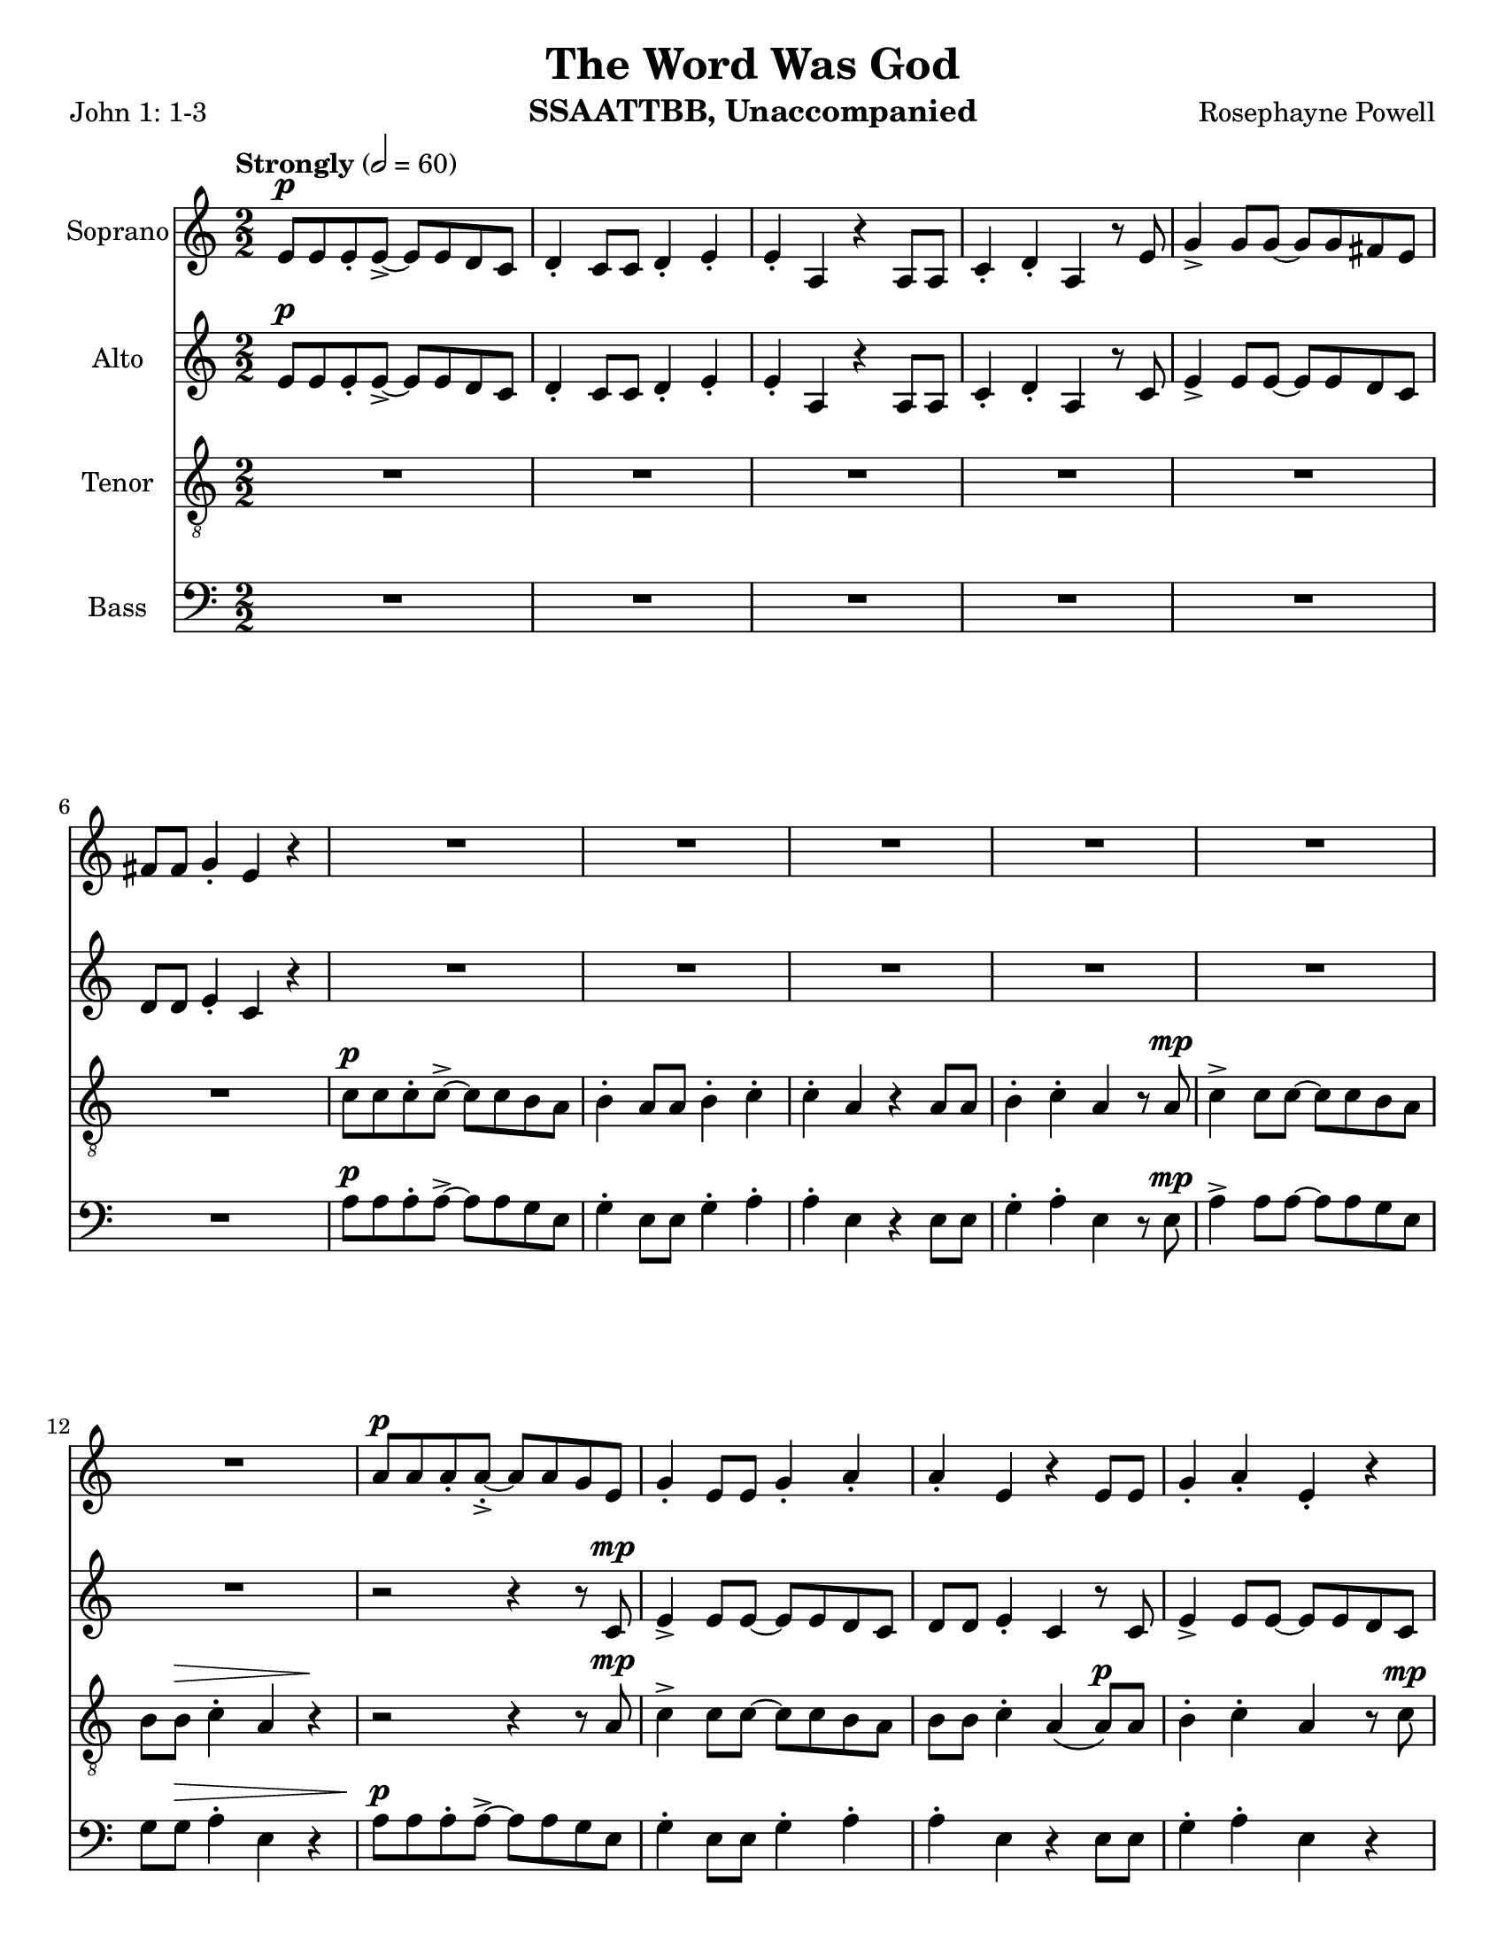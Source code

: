 \version "2.19.16"
\language "english"

\header {
  title = "The Word Was God"
  instrument = "SSAATTBB, Unaccompanied"
  composer = "Rosephayne Powell"
  poet = "John 1: 1-3"
}

\paper {
  #(set-paper-size "letter")
}

global = {
  \key c \major
  \time 2/2
  \numericTimeSignature
  \tempo "Strongly" 2=60
}

sopranoVoice = \relative c'' {
  \global
  \dynamicUp
 e,8\p e e-. e->~ e e d c d4-. c8 c d4-. e-.
  e4-. a, r4 a8 a c4-. d-. a r8 e' g4-> g8 g~ g g fs e
  fs8 fs g4-. e r4 R1*5 |
  %12
  R1 a8\p a a-. a~-.-> a a g e g4-. e8 e g4-. a-.
  %15
  a4-. e r4 e8 e g4-. a-. e-. r4 a8\mp a a-. a~-.-> a a g e |
  g4-. e8 8 g4-. a-. a-. e r4 e8 e
  %20
  g4-. a-. e r a8-.\mf a a-. a->~ a a g e
  %22
  g4-. e8 e g4-. a-. a-. e r e8 e
  %24
  g4-. a-. e r a8\f a a-. a~-.-> a a g e |
  g4-. e8 e g4-. a-. a-. e r4 e8 e |
  %28
  g4-.\< a-. e\ff-- \breathe r4 a4.\p^"dolce, legato, not slower" g8~ g e4 f8~ \< |
  << f1 { s4 s4\! s4\> s4\!} >> f4. g8~ g f4 e8~\< << e2. { s4 s4\! s4\>  } >> r4\! |
  %33
  a4. g8~ g e4 f8~\< <<f1 { s4 s4\! s4\> s4\! }>> f4. g8~ g f4 e8~\< |
  << e2. { s4 s4\! s4\> } >> r4\! a4.\mf g8~ g e4 f8~\< <<f1 { s2 s4\> s4\! } >>
  %39
  f4. g8~ g  f4 e8~\< |
  << e2. { s4 s4\! s4\> } >> r4\! a4.\mf g8~ g e4 f8~\< <<f1 { s2 s4\> s4\! } >> |
  f4. g8~ g f4 e8~ << e1 { s4 s4\> s4 s4\mp } >> \breathe
  %45
  R1*20
  %65
  a8\p a a-. a~-.-> a a g e g4-. e8 e g4-. a-.
  %67
  a4-. e r4 e8 e g4-. a-. e-.r4
  %69
  << { c'8 c c-. c->~ c c b a b4-. a8 a b4-. c-.
       c4-. a r a8 a b4-. c-. a r4
       r4 a8-> a b4-. c-. c-. a r2 r4 a8 a b4-> r4
       r4 a8^"legato" a b4\< c r2 e2\sfp\<~ e1\ff}
     {a,8 a a-. a->~a a g e g4-. e8 e g4-. a-.
      a4-. e s4 e8 e g4-. a-. e-. s4
      s1*2 s4 e8-> e g4-> s4
      s1 s2 b2\sfp~ b1\ff }
  >>
}

verseSopranoVoice = \lyricmode {
  % Lyrics follow here.

}

altoVoice = \relative c' {
  \global
  \dynamicUp
  % Music follows here.
  e8\p e e-. e->~ e e d c d4-. c8 c d4-. e-.
 e4-. a, r4 a8 a c4-. d-. a r8 c e4-> e8 e~ e e d c |
 d8 d e4-. c r4 R1*6
 %13
 r2 r4 r8 c\mp e4-> e8 e~ e e d c |
 %15
 d8 d e4-. c r8 c e4-> e8 e~ e e d c d d e4-. c r8 c |
 %18
 e4-> e8 e~ e e d c d d e4-. c r8 c |
 %20
 e4-> e8 e~ e e d c d d e4-. c r8 c\mf |
 %22
 e4-> e8 e~ e e d c d d e4-. c r8 c |
 %24
 e4-> e8 e~ e e d c d d e4-. c r8 c\f |
 e4-> e8 e~ e e d c d d e4-. \phrasingSlurDashed c\( c8\) c |
 %28
 d4-.\< e-. c--\ff \breathe r4 e4.\p d8~ d c4 d8~
 << d1 { s4\< s4 s4\> s4\! } >> d4. e8~ e d4 c8~ c2. r4 |
 %33
 e4. d8~ d c4 d8~ d1 d4. e8~ e d4 c8~
 c2. r4 |
 %37
 << {
   e4.\mf d8~ d c4 d8~ d1 d4. e8~ e d4 c8~ c2. r4
   e4. d8~ d c4 d8~ d1 d4. e8~ e d4 c8~  (c2 b )
    }
    {c4. b8~ b a4 b8~ b1 b4. c8~ c b4 a8~ a2. r4
     c4. b8~ b a4 b8~ b1 b4. c8~ c b4 s8 s2 s2
    }
 >>
 R1*11
 %56
e8\mf e e-. e->~ e e d c d4-. c8 c d4-. e-. e-. c r4 c8 c |
d4-. e-. c r |
%60

<<
  %alto I
  { g'8 g g-. g~ g g fs e fs4 e8 e fs4-. g-. g-.  e r4 e8 e |
    fs4-. g-. e r4 g8 g g-. g->~ g g fs e |
    fs4-. e8 e fs4-. g-. g-. e r4 e8 e |
    %67
    fs4-. g-. e r4 g8^"mf" g g-. g~-> g g fs e |
    fs4-. e8 e fs4-. g-. g-. e r4 e8 e |
    %71
    fs4-. g-. e r4 g8\f g g-. g~-> g g fs e |
    fs4-.\( e8->\) e fs4-. g-. g-.  e r4 e8-> e fs4-> r4 r2 |
    r4 e8 e g4\< a\! r2 g2~\sfp\< g1\ff
    \bar "||"
  }
  % alto II
  {e8 e e-. e~-> e e d c d4-. c8 c d4-. e-. e-. c r4 c8 c |
   d4-. e-. c r4 e8 e e-. e->~ e e d c |
   %65
   d4-. c8 c d4-. e-. e-. c r4 c8 c d4-. e-. c r4 |
   e8 e e-. e~-> e e d c d4-. c8 c d4-. e-. e-. c r4 c8 c |
   %71
   d4-. e-. c r4 e8\f e e-. e~-> e e d c
   d4-.\( c8->\) c d4-. e-. e-. c r4 c8-> c d4-> s4 s2 |
   %76
   s4 s8 s8 s4 s4 s2 s2 s1
     }
  >>
}

verseAltoVoice = \lyricmode {
  % Lyrics follow here.

}

tenorVoice = \relative c' {
  \global
  \dynamicUp
 R1*6 c8\p c c-. c->~ c c b a b4-. a8 a b4-. c-.
 c4-. a r4 a8 a b4-. c-. a r8 a\mp c4-> c8 c~ c c b a |
 %12
 b8 b\> c4-. a r4\! r2 r4 r8 a\mp c4-> c8 c~ c c b a |
b8 b c4-. a\( a8\p\) a b4-. c-. a r8 c\mp c4-> c8 c~ c c b a |
%16
b8 b c4-. a\( a8\) a b4-. c-. a r8 a |
c4-> c8 c~ c c b a b b c4-. a\( a8\) a |
b4-. c-. a r8 a\mf c4-> c8 c~ c c b a |
%24
b8 b c4-. a a8 a b4-. c-. a r8 a\f |
c4-> c8 c~ c c b a b b c4-. a\( a8\) a |
b4-.\< c-. a--\ff \breathe r4 R1 |
%30
r4 b\p\< c d b1\>~ b4\! b c b a1~ a8 r8 b4 c d b1~
%36
b4 b c b a1\mf~ a8 r b4 \< c d
%39
b1\!\>~ b4 b c b a1~ a8 r b4 c d gs,4. a8~ a gs4 a8~ (a2 b\> ) \breathe |
%45
R1*2 a8\mp a a-. a~-> a a g e g4-. e8 e g4-. a-. |
%49
a4-. e r4 e8 e g4-. a-. e r4 |
%51
<<
  % tenor I
  {
    c'8 c c-. c->~ c c b a b4-. a8 a b4-. c-. |
    c4-. a r4 a8 a b4-. c-. a r4 |
c8 c c-. c->~ c c b a b4\mp-. a8 a b4-. c-. |
%57
c4-. a r4 a8 a b4-. c-. a r4 |
%59
c8\mf c c-. c->~ c c b a b4-. a8 a b4-. c-. |
c4-. a r4 a8 a b4-. c-. a r4 |
c8 c c-. c->~ c c b a b4-. a8 a b4-. c-. |
%68
c4-. a r4 a8 a b4-. c-. a r4 |
c8\mf c c-. c->~ c c b a b4-. a8 a b4-. c-. |
c4-. a r4 a8 a b4-. c-. a r4 |
c8 c c-. c->~ c c b a b4-. a8 a b4-. c-. |
R1 c4-. a r4 a8-> a b4-> r4 r c8->\f c
d4-> c8 c d4\< e r2\! d2\sfp\<~ d1\ff
\bar "||"
  }
  % tenor II
  {
a8 a a-. a->~ a a g e g4-. e8 e g4-. a-. |
a4-. e r4 e8 e g4-. a-. e r4 |
%55
a8 a a-. a->~ a a g e g4-. e8 e g4-. a-. |
a4-. e r4 e8 e g4-. a-. e r4 |
%59
a8 a a-. a->~ a a g e g4-. e8 e g4-. a-. |
a4-. e r4 e8 e g4-. a-. e r4 |
%63
a8 a a-. a->~ a a g e g4-. e8 e g4-. a-. |
a4-. e r4 e8 e g4-. a-. e r4 |
%67
a8 a a-. a->~ a a g e g4-. e8 e g4-. a-. |
a4-. e r4 e8 e g4-. a-. e r4 |
%71
a8 a a-. a->~ a a g e g4-. e8 e g4-. a-. |
s1 s4 s4 s4 s8 s8 s4 s4 s4 s8 s8 |
s4 s8 s8 s4 c4 s2 g2~\sfp g1\ff
  }
>>
}

verseTenorVoice = \lyricmode {
  % Lyrics follow here.

}

bassVoice = \relative c {
  \global
  \dynamicUp
 R1*6 a'8\p a a-. a->~ a a g e g4-. e8 e g4-. a-. |
 %9
 a4-. e r4 e8 e g4-. a-. e r8 e\mp a4-> a8 a~ a a g e |
 g8 g\> a4-. e r4 a8\p a a-. a->~ a a g e g4-. e8 e g4-. a-. |
 a4-. e r4 e8 e g4-. a-. e r4 a8\mp a a-. a->~ a a g e |
 %18
 g4-. e8 e g4-. a-. a-. e r4 e8 e |
 g4-. a-. e r4 a8\mf a a-. a->~ a a g e |
 g4-. e8 e g4-. a-. a-. e r4 e8 e |
 %24
g4-. a-. e r4  a8\f a a-. a->~ a a g e |
 g4-. e8 e g4-. a-. a-. e r4 e8 e |

g4-.\< a-. e--\ff \breathe < d g,>4\p < e a,>1~
%30
q q~ q q~ q q~ q q~\mf q q~ q e1->~ e e4. e8~ e e4 e8~ e1 |
%45

}

verseBassVoice = \lyricmode {
  % Lyrics follow here.

}

sopranoVoicePart = \new Staff \with {
  instrumentName = "Soprano"
  midiInstrument = "choir aahs"
} { \sopranoVoice }
\addlyrics { \verseSopranoVoice }

altoVoicePart = \new Staff \with {
  instrumentName = "Alto"
  midiInstrument = "choir aahs"
} { \altoVoice }
\addlyrics { \verseAltoVoice }

tenorVoicePart = \new Staff \with {
  instrumentName = "Tenor"
  midiInstrument = "choir aahs"
} { \clef "treble_8" \tenorVoice }
\addlyrics { \verseTenorVoice }

bassVoicePart = \new Staff \with {
  instrumentName = "Bass"
  midiInstrument = "choir aahs"
} { \clef bass \bassVoice }
\addlyrics { \verseBassVoice }

\score {
  <<
    \sopranoVoicePart
    \altoVoicePart
    \tenorVoicePart
    \bassVoicePart
  >>
  \layout { }
  \midi { }
}